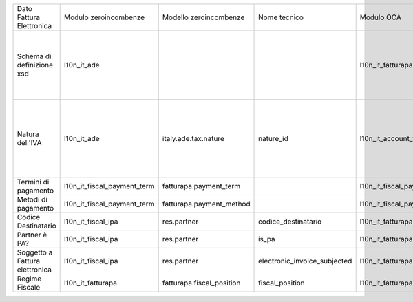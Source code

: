 +--------------------------------+-----------------------------+---------------------------+------------------------------+-----------------------------+---------------------------+------------------------------+----------------------------------------------------------------------------------------------------------+
| Dato Fattura Elettronica       | Modulo zeroincombenze       | Modello zeroincombenze    | Nome tecnico                 | Modulo OCA                  | Modello OCA               | Note tecnico OCA             | Note                                                                                                     |
+--------------------------------+-----------------------------+---------------------------+------------------------------+-----------------------------+---------------------------+------------------------------+----------------------------------------------------------------------------------------------------------+
| Schema di definizione xsd      | l10n_it_ade                 |                           |                              | l10n_it_fatturapa           |                           |                              | Il modulo di zeroincombenze serve anche alla liquidazione IVA e comunicazione IVA (ex Spesometro)        |
+--------------------------------+-----------------------------+---------------------------+------------------------------+-----------------------------+---------------------------+------------------------------+----------------------------------------------------------------------------------------------------------+
| Natura dell'IVA                | l10n_it_ade                 | italy.ade.tax.nature      | nature_id                    | l10n_it_account_tax_kind    | account.tax.kind          | tax_kind_id                  | Estensione della tabella account.tax usata anche da liquidazione IVA e comunicazione IVA (ex Spesometro) |
+--------------------------------+-----------------------------+---------------------------+------------------------------+-----------------------------+---------------------------+------------------------------+----------------------------------------------------------------------------------------------------------+
| Termini di pagamento           | l10n_it_fiscal_payment_term | fatturapa.payment_term    |                              | l10n_it_fiscal_payment_term | fatturapa.payment_term    |                              | Modelle in comune                                                                                        |
+--------------------------------+-----------------------------+---------------------------+------------------------------+-----------------------------+---------------------------+------------------------------+----------------------------------------------------------------------------------------------------------+
| Metodi di pagamento            | l10n_it_fiscal_payment_term | fatturapa.payment_method  |                              | l10n_it_fiscal_payment_term | fatturapa.payment_method  |                              | Modello in comune                                                                                        |
+--------------------------------+-----------------------------+---------------------------+------------------------------+-----------------------------+---------------------------+------------------------------+----------------------------------------------------------------------------------------------------------+
| Codice Destinatario            | l10n_it_fiscal_ipa          | res.partner               | codice_destinatario          | l10n_it_fatturapa           | res.partner               | codice_destinatario          |                                                                                                          |
+--------------------------------+-----------------------------+---------------------------+------------------------------+-----------------------------+---------------------------+------------------------------+----------------------------------------------------------------------------------------------------------+
| Partner è PA?                  | l10n_it_fiscal_ipa          | res.partner               | is_pa                        | l10n_it_fatturapa           | res.partner               | is_pa                        |                                                                                                          |
+--------------------------------+-----------------------------+---------------------------+------------------------------+-----------------------------+---------------------------+------------------------------+----------------------------------------------------------------------------------------------------------+
| Soggetto a Fattura elettronica | l10n_it_fiscal_ipa          | res.partner               | electronic_invoice_subjected | l10n_it_fatturapa           | res.partner               | electronic_invoice_subjected | Il comportamento è diverso                                                                               |
+--------------------------------+-----------------------------+---------------------------+------------------------------+-----------------------------+---------------------------+------------------------------+----------------------------------------------------------------------------------------------------------+
| Regime Fiscale                 | l10n_it_fatturapa           | fatturapa.fiscal_position | fiscal_position              | l10n_it_fatturapa           | fatturapa.fiscal_position |                              |                                                                                                          |
+--------------------------------+-----------------------------+---------------------------+------------------------------+-----------------------------+---------------------------+------------------------------+----------------------------------------------------------------------------------------------------------+
